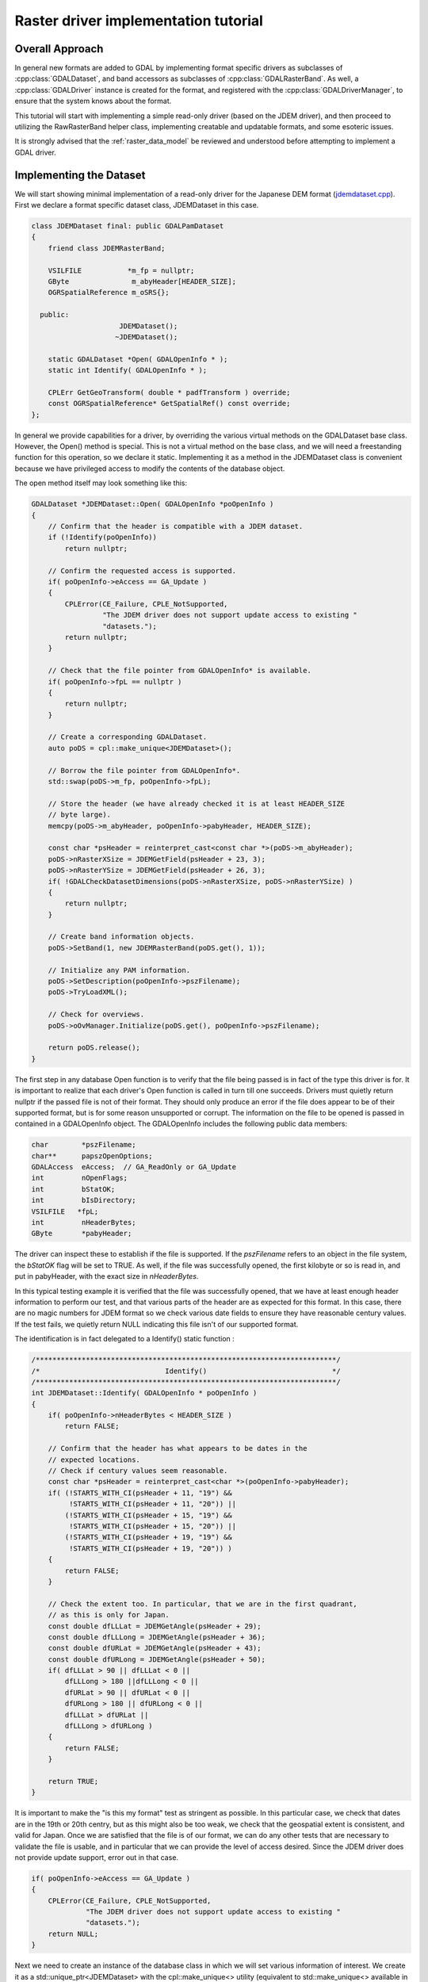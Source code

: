 .. _raster_driver_tut:

================================================================================
Raster driver implementation tutorial
================================================================================

.. highlight:: cpp

Overall Approach
----------------

In general new formats are added to GDAL by implementing format specific drivers as subclasses of :cpp:class:`GDALDataset`, and band accessors as subclasses of :cpp:class:`GDALRasterBand`. As well, a :cpp:class:`GDALDriver` instance is created for the format, and registered with the :cpp:class:`GDALDriverManager`, to ensure that the system knows about the format.

This tutorial will start with implementing a simple read-only driver (based on the JDEM driver), and then proceed to utilizing the RawRasterBand helper class, implementing creatable and updatable formats, and some esoteric issues.

It is strongly advised that the :ref:`raster_data_model` be reviewed and understood before attempting to implement a GDAL driver.

Implementing the Dataset
------------------------

We will start showing minimal implementation of a read-only driver for the Japanese DEM format (`jdemdataset.cpp <https://github.com/OSGeo/gdal/blob/master/frmts/jdem/jdemdataset.cpp>`_). First we declare a format specific dataset class, JDEMDataset in this case.

.. code-block:: c++

    class JDEMDataset final: public GDALPamDataset
    {
        friend class JDEMRasterBand;

        VSILFILE           *m_fp = nullptr;
        GByte               m_abyHeader[HEADER_SIZE];
        OGRSpatialReference m_oSRS{};

      public:
                         JDEMDataset();
                        ~JDEMDataset();

        static GDALDataset *Open( GDALOpenInfo * );
        static int Identify( GDALOpenInfo * );

        CPLErr GetGeoTransform( double * padfTransform ) override;
        const OGRSpatialReference* GetSpatialRef() const override;
    };

In general we provide capabilities for a driver, by overriding the various virtual methods on the GDALDataset base class. However, the Open() method is special. This is not a virtual method on the base class, and we will need a freestanding function for this operation, so we declare it static. Implementing it as a method in the JDEMDataset class is convenient because we have privileged access to modify the contents of the database object.

The open method itself may look something like this:

.. code-block:: c++

    GDALDataset *JDEMDataset::Open( GDALOpenInfo *poOpenInfo )
    {
        // Confirm that the header is compatible with a JDEM dataset.
        if (!Identify(poOpenInfo))
            return nullptr;

        // Confirm the requested access is supported.
        if( poOpenInfo->eAccess == GA_Update )
        {
            CPLError(CE_Failure, CPLE_NotSupported,
                     "The JDEM driver does not support update access to existing "
                     "datasets.");
            return nullptr;
        }

        // Check that the file pointer from GDALOpenInfo* is available.
        if( poOpenInfo->fpL == nullptr )
        {
            return nullptr;
        }

        // Create a corresponding GDALDataset.
        auto poDS = cpl::make_unique<JDEMDataset>();

        // Borrow the file pointer from GDALOpenInfo*.
        std::swap(poDS->m_fp, poOpenInfo->fpL);

        // Store the header (we have already checked it is at least HEADER_SIZE
        // byte large).
        memcpy(poDS->m_abyHeader, poOpenInfo->pabyHeader, HEADER_SIZE);

        const char *psHeader = reinterpret_cast<const char *>(poDS->m_abyHeader);
        poDS->nRasterXSize = JDEMGetField(psHeader + 23, 3);
        poDS->nRasterYSize = JDEMGetField(psHeader + 26, 3);
        if( !GDALCheckDatasetDimensions(poDS->nRasterXSize, poDS->nRasterYSize) )
        {
            return nullptr;
        }

        // Create band information objects.
        poDS->SetBand(1, new JDEMRasterBand(poDS.get(), 1));

        // Initialize any PAM information.
        poDS->SetDescription(poOpenInfo->pszFilename);
        poDS->TryLoadXML();

        // Check for overviews.
        poDS->oOvManager.Initialize(poDS.get(), poOpenInfo->pszFilename);

        return poDS.release();
    }

The first step in any database Open function is to verify that the file
being passed is in fact of the type this driver is for.  It is important
to realize that each driver's Open function is called in turn till one
succeeds.  Drivers must quietly return nullptr if the passed file is not of
their format.  They should only produce an error if the file does appear to
be of their supported format, but is for some reason unsupported or corrupt.
The information on the file to be opened is passed in contained in a
GDALOpenInfo object.  The GDALOpenInfo includes the following public
data members:

.. code-block:: c++

    char        *pszFilename;
    char**      papszOpenOptions;
    GDALAccess  eAccess;  // GA_ReadOnly or GA_Update
    int         nOpenFlags;
    int         bStatOK;
    int         bIsDirectory;
    VSILFILE   *fpL;
    int         nHeaderBytes;
    GByte       *pabyHeader;

The driver can inspect these to establish if the file is supported. If the `pszFilename` refers to an object in the file system, the `bStatOK` flag will be set to TRUE. As well, if the file was successfully opened, the first kilobyte or so is read in, and put in pabyHeader, with the exact size in `nHeaderBytes`.

In this typical testing example it is verified that the file was successfully opened, that we have at least enough header information to perform our test, and that various parts of the header are as expected for this format. In this case, there are no magic numbers for JDEM format so we check various date fields to ensure they have reasonable century values. If the test fails, we quietly return NULL indicating this file isn't of our supported format.

The identification is in fact delegated to a Identify() static function :

.. code-block:: c++

    /************************************************************************/
    /*                              Identify()                              */
    /************************************************************************/
    int JDEMDataset::Identify( GDALOpenInfo * poOpenInfo )
    {
        if( poOpenInfo->nHeaderBytes < HEADER_SIZE )
            return FALSE;

        // Confirm that the header has what appears to be dates in the
        // expected locations.
        // Check if century values seem reasonable.
        const char *psHeader = reinterpret_cast<char *>(poOpenInfo->pabyHeader);
        if( (!STARTS_WITH_CI(psHeader + 11, "19") &&
             !STARTS_WITH_CI(psHeader + 11, "20")) ||
            (!STARTS_WITH_CI(psHeader + 15, "19") &&
             !STARTS_WITH_CI(psHeader + 15, "20")) ||
            (!STARTS_WITH_CI(psHeader + 19, "19") &&
             !STARTS_WITH_CI(psHeader + 19, "20")) )
        {
            return FALSE;
        }

        // Check the extent too. In particular, that we are in the first quadrant,
        // as this is only for Japan.
        const double dfLLLat = JDEMGetAngle(psHeader + 29);
        const double dfLLLong = JDEMGetAngle(psHeader + 36);
        const double dfURLat = JDEMGetAngle(psHeader + 43);
        const double dfURLong = JDEMGetAngle(psHeader + 50);
        if( dfLLLat > 90 || dfLLLat < 0 ||
            dfLLLong > 180 ||dfLLLong < 0 ||
            dfURLat > 90 || dfURLat < 0 ||
            dfURLong > 180 || dfURLong < 0 ||
            dfLLLat > dfURLat ||
            dfLLLong > dfURLong )
        {
            return FALSE;
        }

        return TRUE;
    }

It is important to make the "is this my format" test as stringent as
possible.  In this particular case, we check that dates are in the 19th or
20th centry, but as this might also be too weak, we check that the geospatial
extent is consistent, and valid for Japan.
Once we are satisfied that the file is of our format, we can do any other
tests that are necessary to validate the file is usable, and in particular
that we can provide the level of access desired.  Since the JDEM driver does
not provide update support, error out in that case.

.. code-block:: c++

    if( poOpenInfo->eAccess == GA_Update )
    {
        CPLError(CE_Failure, CPLE_NotSupported,
                 "The JDEM driver does not support update access to existing "
                 "datasets.");
        return NULL;
    }

Next we need to create an instance of the database class in which we will set various information of interest.
We create it as a std::unique_ptr<JDEMDataset> with the cpl::make_unique<>
utility (equivalent to std::make_unique<> available in C++14 and later), to
make memory management easier in error code paths.

.. code-block:: c++

    // Check that the file pointer from GDALOpenInfo* is available.
    if( poOpenInfo->fpL == NULL )
    {
        return NULL;
    }
    auto poDS = cpl::make_unique<JDEMDataset>();

    // Borrow the file pointer from GDALOpenInfo*.
    std::swap(poDS->m_fp, poOpenInfo->fpL);

At this point we "borrow" the file handle that was held by GDALOpenInfo* (we
did make sure that poDS->m_fp is initialized to nullptr in the inline member definition).
This file pointer uses the VSI*L GDAL API to access files on disk. This virtualized POSIX-style API allows some special capabilities like supporting large files, in-memory files and zipped files.

Next the X and Y size are extracted from the header. The `nRasterXSize` and `nRasterYSize` are data fields inherited from the GDALDataset base class, and must be set by the Open() method.

.. code-block:: c++

    // Store the header (we have already checked it is at least HEADER_SIZE
    // byte large).
    memcpy(poDS->m_abyHeader, poOpenInfo->pabyHeader, HEADER_SIZE);

    const char *psHeader = reinterpret_cast<const char *>(poDS->m_abyHeader);
    poDS->nRasterXSize = JDEMGetField(psHeader + 23, 3);
    poDS->nRasterYSize = JDEMGetField(psHeader + 26, 3);
    if( !GDALCheckDatasetDimensions(poDS->nRasterXSize, poDS->nRasterYSize) )
    {
        return nullptr;
    }


All the bands related to this dataset must be created and attached using the SetBand() method. We will explore the JDEMRasterBand() class shortly.

.. code-block:: c++

    // Create band information objects.
    poDS->SetBand(1, new JDEMRasterBand(poDS.get(), 1));

Finally we assign a name to the dataset object, and call the GDALPamDataset TryLoadXML() method which can initialize auxiliary information from an .aux.xml file if available. We also initialize for external overviews (in a .ovr
side car file). For more details on these services review the GDALPamDataset and related classes.

.. code-block:: c++

        // Initialize any PAM information.
        poDS->SetDescription( poOpenInfo->pszFilename );
        poDS->TryLoadXML();

        // Check for overviews.
        poDS->oOvManager.Initialize(poDS.get(), poOpenInfo->pszFilename);

        return poDS.release();
    }

Implementing the RasterBand
---------------------------

Similar to the customized JDEMDataset class subclassed from GDALDataset, we also need to declare and implement a customized JDEMRasterBand derived from :cpp:class:`GDALRasterBand` for access to the band(s) of the JDEM file. For JDEMRasterBand the declaration looks like this:

.. code-block:: c++

    class JDEMRasterBand final: public GDALPamRasterBand
    {
        friend class JDEMDataset;

        int          m_nRecordSize = 0;
        char        *m_pszRecord = nullptr;
        bool         m_bBufferAllocFailed = false;

      public:
                    JDEMRasterBand( JDEMDataset *, int );
                   ~JDEMRasterBand();

        virtual CPLErr IReadBlock( int, int, void * ) override;
    };


The constructor may have any signature, and is only called from the Open() method. Other virtual methods, such as :cpp:func:`GDALRasterBand::IReadBlock` must be exactly matched to the method signature in gdal_priv.h.

The constructor implementation looks like this:

.. code-block::

    JDEMRasterBand::JDEMRasterBand( JDEMDataset *poDSIn, int nBandIn ) :
        // Cannot overflow as nBlockXSize <= 999.
        m_nRecordSize(poDSIn->GetRasterXSize() * 5 + 9 + 2)
    {
        poDS = poDSIn;
        nBand = nBandIn;

        eDataType = GDT_Float32;

        nBlockXSize = poDS->GetRasterXSize();
        nBlockYSize = 1;
    }

The following data members are inherited from GDALRasterBand, and should generally be set in the band constructor.

.. code-block::

    poDS: Pointer to the parent GDALDataset.
    nBand: The band number within the dataset.
    eDataType: The data type of pixels in this band.
    nBlockXSize: The width of one block in this band.
    nBlockYSize: The height of one block in this band.

The full set of possible GDALDataType values are declared in gdal.h, and include GDT_Byte, GDT_UInt16, GDT_Int16, and GDT_Float32. The block size is used to establish a natural or efficient block size to access the data with. For tiled datasets this will be the size of a tile, while for most other datasets it will be one scanline, as in this case.

Next we see the implementation of the code that actually reads the image data, IReadBlock().

.. code-block:: c++

    CPLErr JDEMRasterBand::IReadBlock( int /* nBlockXOff */,
                                       int nBlockYOff,
                                       void * pImage )

    {
        JDEMDataset *poGDS = cpl::down_cast<JDEMDataset *>(poDS);

        if (m_pszRecord == nullptr)
        {
            if (m_bBufferAllocFailed)
                return CE_Failure;

            m_pszRecord = static_cast<char *>(VSI_MALLOC_VERBOSE(m_nRecordSize));
            if (m_pszRecord == nullptr)
            {
                m_bBufferAllocFailed = true;
                return CE_Failure;
            }
        }

        CPL_IGNORE_RET_VAL(
            VSIFSeekL(poGDS->m_fp, 1011 + m_nRecordSize * nBlockYOff, SEEK_SET));

        if( VSIFReadL(m_pszRecord, m_nRecordSize, 1, poGDS->m_fp) != 1 )
        {
            CPLError(CE_Failure, CPLE_AppDefined,
                     "Cannot read scanline %d", nBlockYOff);
            return CE_Failure;
        }

        if( !EQUALN(reinterpret_cast<char *>(poGDS->m_abyHeader), m_pszRecord, 6) )
        {
            CPLError(CE_Failure, CPLE_AppDefined,
                     "JDEM Scanline corrupt.  Perhaps file was not transferred "
                     "in binary mode?");
            return CE_Failure;
        }

        if( JDEMGetField(m_pszRecord + 6, 3) != nBlockYOff + 1 )
        {
            CPLError(CE_Failure, CPLE_AppDefined,
                     "JDEM scanline out of order, JDEM driver does not "
                     "currently support partial datasets.");
            return CE_Failure;
        }

        for( int i = 0; i < nBlockXSize; i++ )
            static_cast<float *>(pImage)[i] =
                JDEMGetField(m_pszRecord + 9 + 5 * i, 5) * 0.1f;

        return CE_None;
    }

Key items to note are:

- It is typical to cast the GDALRasterBand::poDS member to the derived type of the owning dataset. If your RasterBand class will need privileged access to the owning dataset object, ensure it is declared as a friend (omitted above for brevity).
- If an error occurs, report it with CPLError(), and return CE_Failure. Otherwise return CE_None.
- The pImage buffer should be filled with one block of data. The block is the size declared in nBlockXSize and nBlockYSize for the raster band. The type of the data within pImage should match the type declared in eDataType in the raster band object.
- The nBlockXOff and nBlockYOff are block offsets, so with 128x128 tiled datasets values of 1 and 1 would indicate the block going from (128,128) to (255,255) should be loaded.

The Driver
----------

While the JDEMDataset and JDEMRasterBand are now ready to use to read image data, it still isn't clear how the GDAL system knows about the new driver. This is accomplished via the :cpp:class:`GDALDriverManager`. To register our format we implement a registration function. The declaration goes in gcore/gdal_frmts.h:
void CPL_DLL GDALRegister_JDEM(void);

The definition in the driver file is:

.. code-block:: c++

    void GDALRegister_JDEM()

    {
        if( !GDAL_CHECK_VERSION("JDEM") )
            return;

        if( GDALGetDriverByName("JDEM") != nullptr )
            return;

        GDALDriver *poDriver = new GDALDriver();

        poDriver->SetDescription("JDEM");
        poDriver->SetMetadataItem(GDAL_DCAP_RASTER, "YES");
        poDriver->SetMetadataItem(GDAL_DMD_LONGNAME, "Japanese DEM (.mem)");
        poDriver->SetMetadataItem(GDAL_DMD_HELPTOPIC, "drivers/raster/jdem.html");
        poDriver->SetMetadataItem(GDAL_DMD_EXTENSION, "mem");
        poDriver->SetMetadataItem(GDAL_DCAP_VIRTUALIO, "YES");

        poDriver->pfnOpen = JDEMDataset::Open;
        poDriver->pfnIdentify = JDEMDataset::Identify;

        GetGDALDriverManager()->RegisterDriver(poDriver);
    }


Note the use of GDAL_CHECK_VERSION macro. This is an optional macro for drivers inside GDAL tree that don't depend on external libraries, but that can be very useful if you compile your driver as a plugin (that is to say, an out-of-tree driver). As the GDAL C++ ABI may, and will, change between GDAL releases (for example from GDAL 1.x to 1.y), it may be necessary to recompile your driver against the header files of the GDAL version with which you want to make it work. The GDAL_CHECK_VERSION macro will check that the GDAL version with which the driver was compiled and the version against which it is running are compatible.

The registration function will create an instance of a GDALDriver object when first called, and register it with the GDALDriverManager. The following fields can be set in the driver before registering it with the GDALDriverManager.

- The description is the short name for the format. This is a unique name for this format, often used to identity the driver in scripts and command line programs. Normally 3-5 characters in length, and matching the prefix of the format classes. (mandatory)
- GDAL_DCAP_RASTER: set to YES to indicate that this driver handles raster data. (mandatory)
- GDAL_DMD_LONGNAME: A longer descriptive name for the file format, but still no longer than 50-60 characters. (mandatory)
- GDAL_DMD_HELPTOPIC: The name of a help topic to display for this driver, if any. In this case JDEM format is contained within the various format web page held in gdal/html. (optional)
- GDAL_DMD_EXTENSION: The extension used for files of this type. If more than one pick the primary extension, or none at all. (optional)
- GDAL_DMD_MIMETYPE: The standard mime type for this file format, such as "image/png". (optional)
- GDAL_DMD_CREATIONOPTIONLIST: There is evolving work on mechanisms to describe creation options. See the geotiff driver for an example of this. (optional)
- GDAL_DMD_CREATIONDATATYPES: A list of space separated data types supported by this create when creating new datasets. If a Create() method exists, these will be will supported. If a CreateCopy() method exists, this will be a list of types that can be losslessly exported but it may include weaker data types than the type eventually written. For instance, a format with a CreateCopy() method, and that always writes Float32 might also list Byte, Int16, and UInt16 since they can losslessly translated to Float32. An example value might be "Byte Int16 UInt16". (required - if creation supported)
- GDAL_DCAP_VIRTUALIO: set to YES to indicate that this driver can deal with files opened with the VSI*L GDAL API. Otherwise this metadata item should not be defined. (optional)
- pfnOpen: The function to call to try opening files of this format. (optional)
- pfnIdentify: The function to call to try identifying files of this format. A driver should return 1 if it recognizes the file as being of its format, 0 if it recognizes the file as being NOT of its format, or -1 if it cannot reach to a firm conclusion by just examining the header bytes. (optional)
- pfnCreate: The function to call to create new updatable datasets of this format. (optional)
- pfnCreateCopy: The function to call to create a new dataset of this format copied from another source, but not necessary updatable. (optional)
- pfnDelete: The function to call to delete a dataset of this format. (optional)
- pfnUnloadDriver: A function called only when the driver is destroyed. Could be used to cleanup data at the driver level. Rarely used. (optional)

Adding Driver to GDAL Tree
--------------------------

Note that the GDALRegister_JDEM() method must be called by the higher level program in order to have access to the JDEM driver. Normal practice when writing new drivers is to:

- Add a driver directory under frmts, with the directory name the same as the short name.
- Add a CMakeLists.txt in that directory modeled on those from other similar directories (i.e. the jdem directory).
- Reference the new driver in frmts/CMakeLists.txt, using the gdal_optional_format() or gdal_dependent_format() functions depending if it requires no external depency or it has at least one.
- Add the module with the dataset, and rasterband implementation. Generally this is called <short_name>dataset.cpp, with all the GDAL specific code in one file, though that is not required.
- Add the registration entry point declaration (i.e. GDALRegister_JDEM()) to gcore/gdal_frmts.h.
- Add a call to the registration function to frmts/gdalallregister.cpp, protected by an appropriate #ifdef.

Once this is all done, it should be possible to rebuild GDAL, and have the new format available in all the utilities. The :ref:`gdalinfo` utility can be used to test that opening and reporting on the format is working, and the :ref:`gdal_translate` utility can be used to test image reading.

Adding Georeferencing
---------------------

Now we will take the example a step forward, adding georeferencing support. We add the following two virtual method overrides to JDEMDataset, taking care to exactly match the signature of the method on the GDALDataset base class.

.. code-block:: c++

    CPLErr GetGeoTransform( double * padfTransform ) override;
    const OGRSpatialReference* GetSpatialRef() const override;

The implementation of :cpp:func:`GDALDataset::GetGeoTransform` just copies the usual geotransform matrix into the supplied buffer. Note that :cpp:func:`GDALDataset::GetGeoTransform` may be called a lot, so it isn't generally wise to do a lot of computation in it. In many cases the Open() will collect the geotransform, and this method will just copy it over. Also note that the geotransform return is based on an anchor point at the top left corner of the top left pixel, not the center of pixel approach used in some packages.

.. code-block:: c++

    CPLErr JDEMDataset::GetGeoTransform( double *padfTransform )
    {
        const char *psHeader = reinterpret_cast<const char *>(m_abyHeader);

        const double dfLLLat = JDEMGetAngle(psHeader + 29);
        const double dfLLLong = JDEMGetAngle(psHeader + 36);
        const double dfURLat = JDEMGetAngle(psHeader + 43);
        const double dfURLong = JDEMGetAngle(psHeader + 50);

        padfTransform[0] = dfLLLong;
        padfTransform[3] = dfURLat;
        padfTransform[1] = (dfURLong - dfLLLong) / GetRasterXSize();
        padfTransform[2] = 0.0;

        padfTransform[4] = 0.0;
        padfTransform[5] = -1 * (dfURLat - dfLLLat) / GetRasterYSize();

        return CE_None;
    }

The :cpp:func:`GDALDataset::GetSpatialRef` method returns a pointer to an internal OGRSpatialReference object.

.. code-block:: c++

    const OGRSpatialReference *JDEMDataset::GetSpatialRef() const
    {
        return &m_oSRS;
    }

In this case the coordinate system is fixed for all files of this format, and
has been initialized in the JDEMDataset constructor. But in more complex cases,
a definition may need to be composed on the fly, in which case it may be
helpful to use the :cpp:class:`OGRSpatialReference` class to help build the definition.

.. code-block:: c++

    JDEMDataset::JDEMDataset()
    {
        std::fill_n(m_abyHeader, CPL_ARRAYSIZE(m_abyHeader), static_cast<GByte>(0));
        m_oSRS.SetAxisMappingStrategy(OAMS_TRADITIONAL_GIS_ORDER);
        m_oSRS.importFromEPSG(4301); // Tokyo geographic CRS
    }

This completes explanation of the features of the JDEM driver. The full source for jdemdataset.cpp can be reviewed as needed.

Overviews
---------

GDAL allows file formats to make pre-built overviews available to applications via the :cpp:func:`GDALRasterBand::GetOverview` and related methods. However, implementing this is pretty involved, and goes beyond the scope of this document for now. The GeoTIFF driver (gdal/frmts/gtiff/geotiff.cpp) and related source can be reviewed for an example of a file format implementing overview reporting and creation support.

Formats can also report that they have arbitrary overviews, by overriding the :cpp:func:`GDALRasterBand::HasArbitraryOverviews` method on the GDALRasterBand, returning TRUE. In this case the raster band object is expected to override the :cpp:func:`GDALRasterBand::RasterIO` method itself, to implement efficient access to imagery with resampling. This is also involved, and there are a lot of requirements for correct implementation of the RasterIO() method. An example of this can be found in the OGDI and ECW formats.

However, by far the most common approach to implementing overviews is to use the default support in GDAL for external overviews stored in TIFF files with the same name as the dataset, but the extension .ovr appended. In order to enable reading and creation of this style of overviews it is necessary for the GDALDataset to initialize the `oOvManager` object within itself. This is typically accomplished with a call like the following near the end of the Open() method (after the PAM :cpp:func:`GDALDataset::TryLoadXML`).

.. code-block:: c++

    poDS->oOvManager.Initialize(poDS.get(), poOpenInfo->pszFilename);

This will enable default implementations for reading and creating overviews for the format. It is advised that this be enabled for all simple file system based formats unless there is a custom overview mechanism to be tied into.

File Creation
-------------

There are two approaches to file creation. The first method is called the :cpp:func:`GDALDriver::CreateCopy` method, and involves implementing a function that can write a file in the output format, pulling all imagery and other information needed from a source GDALDataset. The second method, the dynamic creation method, involves implementing a Create method to create the shell of the file, and then the application writes various information by calls to set methods.

The benefits of the first method are that that all the information is available at the point the output file is being created. This can be especially important when implementing file formats using external libraries which require information like color maps, and georeferencing information at the point the file is created. The other advantage of this method is that the CreateCopy() method can read some kinds of information, such as min/max, scaling, description and GCPs for which there are no equivalent set methods.

The benefits of the second method are that applications can create an empty new file, and write results to it as they become available. A complete image of the desired data does not have to be available in advance.

For very important formats both methods may be implemented, otherwise do whichever is simpler, or provides the required capabilities.

CreateCopy
++++++++++

The GDALDriver::CreateCopy() method call is passed through directly, so that method should be consulted for details of arguments. However, some things to keep in mind are:

- If the `bStrict` flag is FALSE the driver should try to do something reasonable when it cannot exactly represent the source dataset, transforming data types on the fly, dropping georeferencing and so forth.
- Implementing progress reporting correctly is somewhat involved. The return result of the progress function needs always to be checked for cancellation, and progress should be reported at reasonable intervals. The JPEGCreateCopy() method demonstrates good handling of the progress function.
- Special creation options should be documented in the on-line help. If the options take the format "NAME=VALUE" the papszOptions list can be manipulated with :cpp:func:`CPLFetchNameValue` as demonstrated in the handling of the QUALITY and PROGRESSIVE flags for JPEGCreateCopy().
- The returned GDALDataset handle can be in ReadOnly or Update mode. Return it in Update mode if practical, otherwise in ReadOnly mode is fine.

The full implementation of the CreateCopy function for JPEG (which is assigned to pfnCreateCopy in the GDALDriver object) is here.
static GDALDataset *

.. code-block:: c++

    JPEGCreateCopy( const char * pszFilename, GDALDataset *poSrcDS,
                    int bStrict, char ** papszOptions,
                    GDALProgressFunc pfnProgress, void * pProgressData )
    {
        const int nBands = poSrcDS->GetRasterCount();
        const int nXSize = poSrcDS->GetRasterXSize();
        const int nYSize = poSrcDS->GetRasterYSize();
        // Some some rudimentary checks
        if( nBands != 1 && nBands != 3 )
        {
            CPLError(CE_Failure, CPLE_NotSupported,
                    "JPEG driver doesn't support %d bands.  Must be 1 (grey) "
                    "or 3 (RGB) bands.", nBands);
            return NULL;
        }

        if( poSrcDS->GetRasterBand(1)->GetRasterDataType() != GDT_Byte && bStrict )
        {
            CPLError(CE_Failure, CPLE_NotSupported,
                    "JPEG driver doesn't support data type %s. "
                    "Only eight bit byte bands supported.",
                    GDALGetDataTypeName(
                        poSrcDS->GetRasterBand(1)->GetRasterDataType()));
            return NULL;
        }

        // What options has the user selected?
        int nQuality = 75;
        if( CSLFetchNameValue(papszOptions, "QUALITY") != NULL )
        {
            nQuality = atoi(CSLFetchNameValue(papszOptions, "QUALITY"));
            if( nQuality < 10 || nQuality > 100 )
            {
                CPLError(CE_Failure, CPLE_IllegalArg,
                        "QUALITY=%s is not a legal value in the range 10 - 100.",
                        CSLFetchNameValue(papszOptions, "QUALITY"));
                return NULL;
            }
        }

        bool bProgressive = false;
        if( CSLFetchNameValue(papszOptions, "PROGRESSIVE") != NULL )
        {
            bProgressive = true;
        }

        // Create the dataset.
        VSILFILE *fpImage = VSIFOpenL(pszFilename, "wb");
        if( fpImage == NULL )
        {
            CPLError(CE_Failure, CPLE_OpenFailed,
                    "Unable to create jpeg file %s.",
                    pszFilename);
            return NULL;
        }

        // Initialize JPG access to the file.
        struct jpeg_compress_struct sCInfo;
        struct jpeg_error_mgr sJErr;
        sCInfo.err = jpeg_std_error(&sJErr);
        jpeg_create_compress(&sCInfo);
        jpeg_stdio_dest(&sCInfo, fpImage);
        sCInfo.image_width = nXSize;
        sCInfo.image_height = nYSize;
        sCInfo.input_components = nBands;
        if( nBands == 1 )
        {
            sCInfo.in_color_space = JCS_GRAYSCALE;
        }
        else
        {
            sCInfo.in_color_space = JCS_RGB;
        }
        jpeg_set_defaults(&sCInfo);
        jpeg_set_quality(&sCInfo, nQuality, TRUE);
        if( bProgressive )
            jpeg_simple_progression(&sCInfo);
        jpeg_start_compress(&sCInfo, TRUE);

        // Loop over image, copying image data.
        GByte *pabyScanline = static_cast<GByte *>(CPLMalloc(nBands * nXSize));
        for( int iLine = 0; iLine < nYSize; iLine++ )
        {
            for( int iBand = 0; iBand < nBands; iBand++ )
            {
                GDALRasterBand * poBand = poSrcDS->GetRasterBand(iBand + 1);
                const CPLErr eErr =
                    poBand->RasterIO(GF_Read, 0, iLine, nXSize, 1,
                                    pabyScanline + iBand, nXSize, 1, GDT_Byte,
                                    nBands, nBands * nXSize);
                // TODO: Handle error.
            }
            JSAMPLE *ppSamples = pabyScanline;
            jpeg_write_scanlines(&sCInfo, &ppSamples, 1);
        }
        CPLFree(pabyScanline);
        jpeg_finish_compress(&sCInfo);
        jpeg_destroy_compress(&sCInfo);
        VSIFCloseL(fpImage);
        return static_cast<GDALDataset *>(GDALOpen(pszFilename, GA_ReadOnly));
    }

Dynamic Creation
++++++++++++++++

In the case of dynamic creation, there is no source dataset. Instead the size, number of bands, and pixel data type of the desired file is provided but other information (such as georeferencing, and imagery data) would be supplied later via other method calls on the resulting GDALDataset.

The following sample implement PCI .aux labeled raw raster creation. It follows a common approach of creating a blank, but valid file using non-GDAL calls, and then calling GDALOpen(,GA_Update) at the end to return a writable file handle. This avoids having to duplicate the various setup actions in the Open() function.

.. code-block:: c++

    GDALDataset *PAuxDataset::Create( const char * pszFilename,
                                    int nXSize, int nYSize, int nBands,
                                    GDALDataType eType,
                                    char ** /* papszParamList */ )
    {
        // Verify input options.
        if( eType != GDT_Byte && eType != GDT_Float32 &&
            eType != GDT_UInt16 && eType != GDT_Int16 )
        {
            CPLError(
                CE_Failure, CPLE_AppDefined,
                "Attempt to create PCI .Aux labeled dataset with an illegal "
                "data type (%s).",
                GDALGetDataTypeName(eType));
            return NULL;
        }

        // Try to create the file.
        FILE *fp = VSIFOpen(pszFilename, "w");
        if( fp == NULL )
        {
            CPLError(CE_Failure, CPLE_OpenFailed,
                    "Attempt to create file `%s' failed.",
                    pszFilename);
            return NULL;
        }

        // Just write out a couple of bytes to establish the binary
        // file, and then close it.
        VSIFWrite("\0\0", 2, 1, fp);
        VSIFClose(fp);

        // Create the aux filename.
        char *pszAuxFilename = static_cast<char *>(CPLMalloc(strlen(pszFilename) + 5));
        strcpy(pszAuxFilename, pszFilename);;
        for( int i = strlen(pszAuxFilename) - 1; i > 0; i-- )
        {
            if( pszAuxFilename[i] == '.' )
            {
                pszAuxFilename[i] = '\0';
                break;
            }
        }
        strcat(pszAuxFilename, ".aux");

        // Open the file.
        fp = VSIFOpen(pszAuxFilename, "wt");
        if( fp == NULL )
        {
            CPLError(CE_Failure, CPLE_OpenFailed,
                    "Attempt to create file `%s' failed.",
                    pszAuxFilename);
            return NULL;
        }

        // We need to write out the original filename but without any
        // path components in the AuxiliaryTarget line.  Do so now.
        int iStart = strlen(pszFilename) - 1;
        while( iStart > 0 && pszFilename[iStart - 1] != '/' &&
            pszFilename[iStart - 1] != '\\' )
            iStart--;
        VSIFPrintf(fp, "AuxilaryTarget: %s\n", pszFilename + iStart);

        // Write out the raw definition for the dataset as a whole.
        VSIFPrintf(fp, "RawDefinition: %d %d %d\n",
                nXSize, nYSize, nBands);

        // Write out a definition for each band.  We always write band
        // sequential files for now as these are pretty efficiently
        // handled by GDAL.
        int nImgOffset = 0;
        for( int iBand = 0; iBand < nBands; iBand++ )
        {
            const int nPixelOffset = GDALGetDataTypeSize(eType)/8;
            const int nLineOffset = nXSize * nPixelOffset;
            const char *pszTypeName = NULL;
            if( eType == GDT_Float32 )
                pszTypeName = "32R";
            else if( eType == GDT_Int16 )
                pszTypeName = "16S";
            else if( eType == GDT_UInt16 )
                pszTypeName = "16U";
            else
                pszTypeName = "8U";
            VSIFPrintf( fp, "ChanDefinition-%d: %s %d %d %d %s\n",
                        iBand + 1, pszTypeName,
                        nImgOffset, nPixelOffset, nLineOffset,
    #ifdef CPL_LSB
                        "Swapped"
    #else
                        "Unswapped"
    #endif
                        );
            nImgOffset += nYSize * nLineOffset;
        }

        // Cleanup.
        VSIFClose(fp);
        return static_cast<GDALDataset *>(GDALOpen(pszFilename, GA_Update));
    }

File formats supporting dynamic creation, or even just update-in-place access also need to implement an IWriteBlock() method on the raster band class. It has semantics similar to IReadBlock(). As well, for various esoteric reasons, it is critical that a FlushCache() method be implemented in the raster band destructor. This is to ensure that any write cache blocks for the band be flushed out before the destructor is called.

RawDataset/RawRasterBand Helper Classes
---------------------------------------

Many file formats have the actual imagery data stored in a regular, binary, scanline oriented format. Rather than re-implement the access semantics for this for each formats, there are provided :cpp:class:`RawDataset` and :cpp:class:`RawRasterBand` classes declared in gcore/ that can be utilized to implement efficient and convenient access.

In these cases the format specific band class may not be required, or if required it can be derived from RawRasterBand. The dataset class should be derived from RawDataset.

The Open() method for the dataset then instantiates raster bands passing all the layout information to the constructor. For instance, the PNM driver uses the following calls to create it's raster bands.

.. code-block:: c++

    if( poOpenInfo->pabyHeader[1] == '5' )
    {
        poDS->SetBand(
            1, new RawRasterBand(poDS, 1, poDS->fpImage,
                                iIn, 1, nWidth, GDT_Byte, TRUE));
    }
    else
    {
        poDS->SetBand(
            1, new RawRasterBand(poDS, 1, poDS->fpImage,
                                iIn, 3, nWidth*3, GDT_Byte, TRUE));
        poDS->SetBand(
            2, new RawRasterBand(poDS, 2, poDS->fpImage,
                                iIn+1, 3, nWidth*3, GDT_Byte, TRUE));
        poDS->SetBand(
            3, new RawRasterBand(poDS, 3, poDS->fpImage,
                                iIn+2, 3, nWidth*3, GDT_Byte, TRUE));
    }

The RawRasterBand takes the following arguments.

- poDS: The GDALDataset this band will be a child of. This dataset must be of a class derived from RawRasterDataset.
- nBand: The band it is on that dataset, 1 based.
- fpRaw: The FILE * handle to the file containing the raster data.
- nImgOffset: The byte offset to the first pixel of raster data for the first scanline.
- nPixelOffset: The byte offset from the start of one pixel to the start of the next within the scanline.
- nLineOffset: The byte offset from the start of one scanline to the start of the next.
- eDataType: The GDALDataType code for the type of the data on disk.
- bNativeOrder: FALSE if the data is not in the same endianness as the machine GDAL is running on. The data will be automatically byte swapped.

Simple file formats utilizing the Raw services are normally placed all within one file in the gdal/frmts/raw directory. There are numerous examples there of format implementation.

Metadata, and Other Exotic Extensions
-------------------------------------

There are various other items in the GDAL data model, for which virtual methods exist on the GDALDataset and GDALRasterBand. They include:

- Metadata: Name/value text values about a dataset or band. The GDALMajorObject (base class for GDALRasterBand and GDALDataset) has built-in support for holding metadata, so for read access it only needs to be set with calls to SetMetadataItem() during the Open(). The SAR_CEOS (frmts/ceos2/sar_ceosdataset.cpp) and GeoTIFF drivers are examples of drivers implementing readable metadata.

- ColorTables: GDT_Byte raster bands can have color tables associated with them. The frmts/png/pngdataset.cpp driver contains an example of a format that supports colortables.

- ColorInterpretation: The PNG driver contains an example of a driver that returns an indication of whether a band should be treated as a Red, Green, Blue, Alpha or Greyscale band.

- GCPs: GDALDatasets can have a set of ground control points associated with them (as opposed to an explicit affine transform returned by GetGeotransform()) relating the raster to georeferenced coordinates. The MFF2 (gdal/frmts/raw/hkvdataset.cpp) format is a simple example of a format supporting GCPs.

- NoDataValue: Bands with known "nodata" values can implement the GetNoDataValue() method. See the PAux (frmts/raw/pauxdataset.cpp) for an example of this.

- Category Names: Classified images with names for each class can return them using the GetCategoryNames() method though no formats currently implement this.
